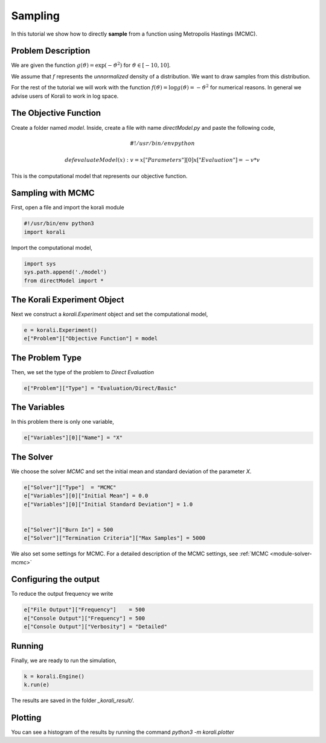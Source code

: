 Sampling
======================================

In this tutorial we show how to directly **sample** from a function
using Metropolis Hastings (MCMC).

Problem Description
---------------------------

We are given the function :math:`g(\vartheta)=\exp(-\vartheta^2)` for :math:`\vartheta\in[-10,10]`.

We assume that :math:`f` represents the *unnormalized* density of a distribution.
We want to draw samples from this distribution.

For the rest of the tutorial we will work with the function :math:`f(\vartheta)=\log g(\vartheta) = -\vartheta^2` for numerical reasons.
In general we advise users of Korali to work in log space.

The Objective Function
---------------------------

Create a folder named `model`. Inside, create a file with name `directModel.py` and paste the following code,

.. math::

    #!/usr/bin/env python

    def evaluateModel( x ):
      v = x["Parameters"][0]
      x["Evaluation"] = -v*v


This is the computational model that represents our objective function.

Sampling with MCMC
---------------------------

First, open a file and import the korali module

.. code-block:: python

    #!/usr/bin/env python3
    import korali

Import the computational model,

.. code-block:: python

    import sys
    sys.path.append('./model')
    from directModel import *


The Korali Experiment Object
----------------------------------

Next we construct a `korali.Experiment` object and set the computational model,

.. code-block:: python

    e = korali.Experiment()
    e["Problem"]["Objective Function"] = model

The Problem Type
---------------------------
Then, we set the type of the problem to `Direct Evaluation`

.. code-block:: python

    e["Problem"]["Type"] = "Evaluation/Direct/Basic"

The Variables
---------------------------
In this problem there is only one variable,

.. code-block:: python

    e["Variables"][0]["Name"] = "X"

The Solver
---------------------------
We choose the solver `MCMC` and set the initial mean and standard deviation of the parameter `X`.

.. code-block:: python

    e["Solver"]["Type"]  = "MCMC"
    e["Variables"][0]["Initial Mean"] = 0.0
    e["Variables"][0]["Initial Standard Deviation"] = 1.0


    e["Solver"]["Burn In"] = 500
    e["Solver"]["Termination Criteria"]["Max Samples"] = 5000

We also set some settings for MCMC. For a detailed description of the MCMC settings, see
:ref:`MCMC <module-solver-mcmc>`

Configuring the output
---------------------------
To reduce the output frequency we write

.. code-block:: python

    e["File Output"]["Frequency"]    = 500
    e["Console Output"]["Frequency"] = 500
    e["Console Output"]["Verbosity"] = "Detailed"

Running
---------------------------

Finally, we are ready to run the simulation,

.. code-block:: python

    k = korali.Engine()
    k.run(e)

The results are saved in the folder `_korali_result/`.


Plotting
---------------------------
You can see a histogram of the results by running the command `python3 -m korali.plotter`

